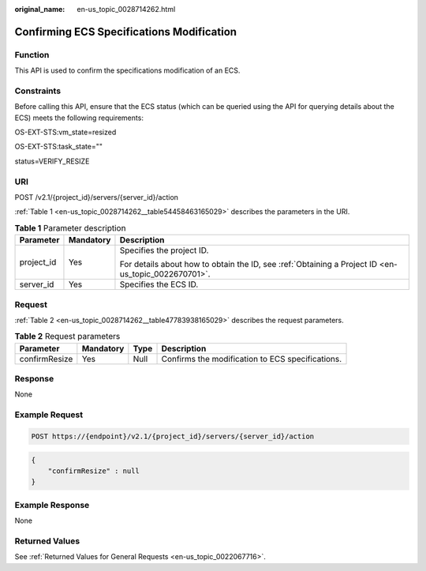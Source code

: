 :original_name: en-us_topic_0028714262.html

.. _en-us_topic_0028714262:

Confirming ECS Specifications Modification
==========================================

Function
--------

This API is used to confirm the specifications modification of an ECS.

Constraints
-----------

Before calling this API, ensure that the ECS status (which can be queried using the API for querying details about the ECS) meets the following requirements:

OS-EXT-STS:vm_state=resized

OS-EXT-STS:task_state=""

status=VERIFY_RESIZE

URI
---

POST /v2.1/{project_id}/servers/{server_id}/action

:ref:`Table 1 <en-us_topic_0028714262__table54458463165029>` describes the parameters in the URI.

.. _en-us_topic_0028714262__table54458463165029:

.. table:: **Table 1** Parameter description

   +-----------------------+-----------------------+-----------------------------------------------------------------------------------------------------+
   | Parameter             | Mandatory             | Description                                                                                         |
   +=======================+=======================+=====================================================================================================+
   | project_id            | Yes                   | Specifies the project ID.                                                                           |
   |                       |                       |                                                                                                     |
   |                       |                       | For details about how to obtain the ID, see :ref:`Obtaining a Project ID <en-us_topic_0022670701>`. |
   +-----------------------+-----------------------+-----------------------------------------------------------------------------------------------------+
   | server_id             | Yes                   | Specifies the ECS ID.                                                                               |
   +-----------------------+-----------------------+-----------------------------------------------------------------------------------------------------+

Request
-------

:ref:`Table 2 <en-us_topic_0028714262__table47783938165029>` describes the request parameters.

.. _en-us_topic_0028714262__table47783938165029:

.. table:: **Table 2** Request parameters

   +---------------+-----------+------+--------------------------------------------------+
   | Parameter     | Mandatory | Type | Description                                      |
   +===============+===========+======+==================================================+
   | confirmResize | Yes       | Null | Confirms the modification to ECS specifications. |
   +---------------+-----------+------+--------------------------------------------------+

Response
--------

None

Example Request
---------------

.. code-block:: text

   POST https://{endpoint}/v2.1/{project_id}/servers/{server_id}/action

.. code-block::

   {
       "confirmResize" : null
   }

Example Response
----------------

None

Returned Values
---------------

See :ref:`Returned Values for General Requests <en-us_topic_0022067716>`.
